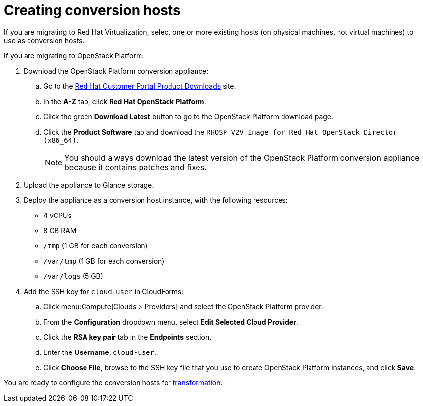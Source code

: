 [id="Creating_conversion_hosts"]
= Creating conversion hosts

If you are migrating to Red Hat Virtualization, select one or more existing hosts (on physical machines, not virtual machines) to use as conversion hosts.

If you are migrating to OpenStack Platform:

. Download the OpenStack Platform conversion appliance:

.. Go to the link:https://access.redhat.com/downloads/[Red Hat Customer Portal Product Downloads] site.
.. In the *A-Z* tab, click *Red Hat OpenStack Platform*.
.. Click the green *Download Latest* button to go to the OpenStack Platform download page.
.. Click the *Product Software* tab and download the `RHOSP V2V Image for Red Hat OpenStack Director (x86_64)`.
+
[NOTE]
====
You should always download the latest version of the OpenStack Platform conversion appliance because it contains patches and fixes.
====

. Upload the appliance to Glance storage.
. Deploy the appliance as a conversion host instance, with the following resources:

* 4 vCPUs
* 8 GB RAM
* `/tmp` (1 GB for each conversion)
* `/var/tmp` (1 GB for each conversion)
* `/var/logs` (5 GB)

. Add the SSH key for `cloud-user` in CloudForms:

.. Click menu:Compute[Clouds > Providers] and select the OpenStack Platform provider.
.. From the *Configuration* dropdown menu, select *Edit Selected Cloud Provider*.
.. Click the *RSA key pair* tab in the *Endpoints* section.
.. Enter the *Username*, `cloud-user`.
.. Click *Choose File*, browse to the SSH key file that you use to create OpenStack Platform instances, and click *Save*.

You are ready to configure the conversion hosts for xref:Configuring_conversion_hosts_for_transformation[transformation].
